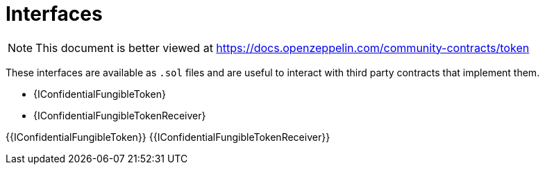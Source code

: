 = Interfaces

[.readme-notice]
NOTE: This document is better viewed at https://docs.openzeppelin.com/community-contracts/token

These interfaces are available as `.sol` files and are useful to interact with third party contracts that implement them.

* {IConfidentialFungibleToken}
* {IConfidentialFungibleTokenReceiver}

{{IConfidentialFungibleToken}}
{{IConfidentialFungibleTokenReceiver}}
